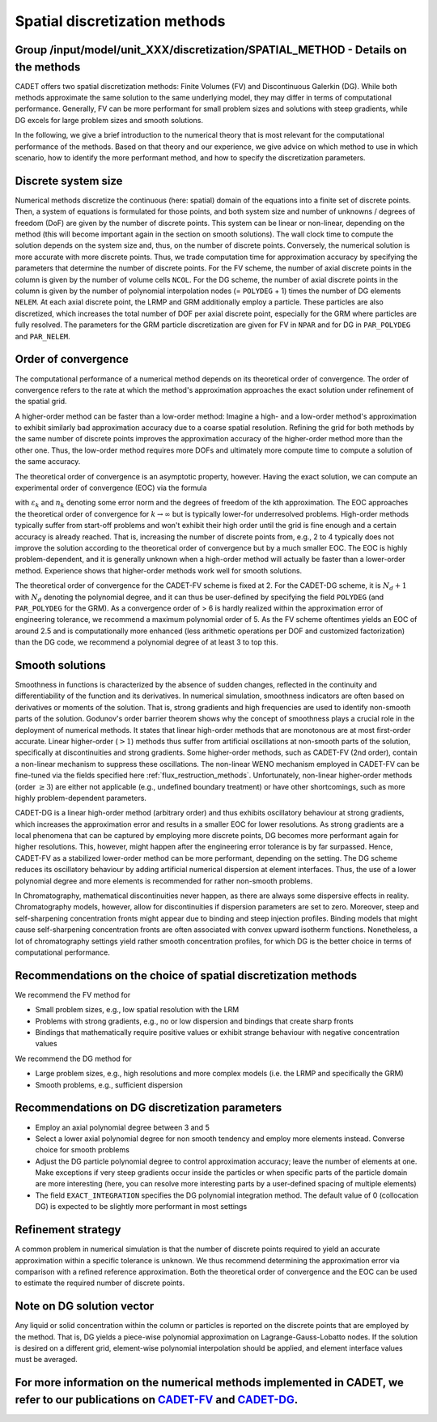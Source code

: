 .. spatial_discretization_methods:

Spatial discretization methods
==============================

Group /input/model/unit_XXX/discretization/SPATIAL_METHOD - Details on the methods
----------------------------------------------------------------------------------

CADET offers two spatial discretization methods: Finite Volumes (FV) and Discontinuous Galerkin (DG).
While both methods approximate the same solution to the same underlying model, they may differ in terms of computational performance.
Generally, FV can be more performant for small problem sizes and solutions with steep gradients, while DG excels for large problem sizes and smooth solutions.

In the following, we give a brief introduction to the numerical theory that is most relevant for the computational performance of the methods.
Based on that theory and our experience, we give advice on which method to use in which scenario, how to identify the more performant method, and how to specify the discretization parameters.

Discrete system size
--------------------

Numerical methods discretize the continuous (here: spatial) domain of the equations into a finite set of discrete points.
Then, a system of equations is formulated for those points, and both system size and number of unknowns / degrees of freedom (DoF) are given by the number of discrete points.
This system can be linear or non-linear, depending on the method (this will become important again in the section on smooth solutions).
The wall clock time to compute the solution depends on the system size and, thus, on the number of discrete points.
Conversely, the numerical solution is more accurate with more discrete points.
Thus, we trade computation time for approximation accuracy by specifying the parameters that determine the number of discrete points.
For the FV scheme, the number of axial discrete points in the column is given by the number of volume cells ``NCOL``.
For the DG scheme, the number of axial discrete points in the column is given by the number of polynomial interpolation nodes (= ``POLYDEG`` + 1) times the number of DG elements ``NELEM``.
At each axial discrete point, the LRMP and GRM additionally employ a particle.
These particles are also discretized, which increases the total number of DOF per axial discrete point, especially for the GRM where particles are fully resolved.
The parameters for the GRM particle discretization are given for FV in ``NPAR`` and for DG in ``PAR_POLYDEG`` and ``PAR_NELEM``.

Order of convergence
--------------------

The computational performance of a numerical method depends on its theoretical order of convergence.
The order of convergence refers to the rate at which the method's approximation approaches the exact solution under refinement of the spatial grid.

A higher-order method can be faster than a low-order method:
Imagine a high- and a low-order method's approximation to exhibit similarly bad approximation accuracy due to a coarse spatial resolution.
Refining the grid for both methods by the same number of discrete points improves the approximation accuracy of the higher-order method more than the other one.
Thus, the low-order method requires more DOFs and ultimately more compute time to compute a solution of the same accuracy.

The theoretical order of convergence is an asymptotic property, however.
Having the exact solution, we can compute an experimental order of convergence (EOC) via the formula

.. math::
    :label: ModelColumn

    \begin{aligned}
        EOC_k = \frac{log(\varepsilon_{k+1} / \varepsilon_{k}) }{log(n_{k} / n_{k+1})},
    \end{aligned}

with :math:`\varepsilon_{k}` and :math:`n_{k}` denoting some error norm and the degrees of freedom of the kth approximation.
The EOC approaches the theoretical order of convergence for :math:`k \rightarrow \infty` but is typically lower-for underresolved problems.
High-order methods typically suffer from start-off problems and won't exhibit their high order until the grid is fine enough and a certain accuracy is already reached.
That is, increasing the number of discrete points from, e.g., 2 to 4 typically does not improve the solution according to the theoretical order of convergence but by a much smaller EOC.
The EOC is highly problem-dependent, and it is generally unknown when a high-order method will actually be faster than a lower-order method.
Experience shows that higher-order methods work well for smooth solutions.

The theoretical order of convergence for the CADET-FV scheme is fixed at 2.
For the CADET-DG scheme, it is :math:`N_d + 1` with :math:`N_d` denoting the polynomial degree, and it can thus be user-defined by specifying the field ``POLYDEG`` (and ``PAR_POLYDEG`` for the GRM).
As a convergence order of > 6 is hardly realized within the approximation error of engineering tolerance, we recommend a maximum polynomial order of 5.
As the FV scheme oftentimes yields an EOC of around 2.5 and is computationally more enhanced (less arithmetic operations per DOF and customized factorization) than the DG code, we recommend a polynomial degree of at least 3 to top this.

Smooth solutions
----------------

Smoothness in functions is characterized by the absence of sudden changes, reflected in the continuity and differentiability of the function and its derivatives.
In numerical simulation, smoothness indicators are often based on derivatives or moments of the solution.
That is, strong gradients and high frequencies are used to identify non-smooth parts of the solution.
Godunov's order barrier theorem shows why the concept of smoothness plays a crucial role in the deployment of numerical methods.
It states that linear high-order methods that are monotonous are at most first-order accurate.
Linear higher-order (:math:`> 1`) methods thus suffer from artificial oscillations at non-smooth parts of the solution, specifically at discontinuities and strong gradients.
Some higher-order methods, such as CADET-FV (2nd order), contain a non-linear mechanism to suppress these oscillations.
The non-linear WENO mechanism employed in CADET-FV can be fine-tuned via the fields specified here :ref:`flux_restruction_methods`.
Unfortunately, non-linear higher-order methods (order :math:`\geq 3`) are either not applicable (e.g., undefined boundary treatment) or have other shortcomings, such as more highly problem-dependent parameters.

CADET-DG is a linear high-order method (arbitrary order) and thus exhibits oscillatory behaviour at strong gradients, which increases the approximation error and results in a smaller EOC for lower resolutions.
As strong gradients are a local phenomena that can be captured by employing more discrete points, DG becomes more performant again for higher resolutions.
This, however, might happen after the engineering error tolerance is by far surpassed.
Hence, CADET-FV as a stabilized lower-order method can be more performant, depending on the setting.
The DG scheme reduces its oscillatory behaviour by adding artificial numerical dispersion at element interfaces.
Thus, the use of a lower polynomial degree and more elements is recommended for rather non-smooth problems.

In Chromatography, mathematical discontinuities never happen, as there are always some dispersive effects in reality.
Chromatography models, however, allow for discontinuities if dispersion parameters are set to zero.
Moreover, steep and self-sharpening concentration fronts might appear due to binding and steep injection profiles.
Binding models that might cause self-sharpening concentration fronts are often associated with convex upward isotherm functions.
Nonetheless, a lot of chromatography settings yield rather smooth concentration profiles, for which DG is the better choice in terms of computational performance.

Recommendations on the choice of spatial discretization methods
---------------------------------------------------------------

We recommend the FV method for

- Small problem sizes, e.g., low spatial resolution with the LRM
- Problems with strong gradients, e.g., no or low dispersion and bindings that create sharp fronts
- Bindings that mathematically require positive values or exhibit strange behaviour with negative concentration values

We recommend the DG method for

- Large problem sizes, e.g., high resolutions and more complex models (i.e. the LRMP and specifically the GRM)
- Smooth problems, e.g., sufficient dispersion

Recommendations on DG discretization parameters
-----------------------------------------------

- Employ an axial polynomial degree between 3 and 5
- Select a lower axial polynomial degree for non smooth tendency and employ more elements instead. Converse choice for smooth problems
- Adjust the DG particle polynomial degree to control approximation accuracy; leave the number of elements at one. Make exceptions if very steep gradients occur inside the particles or when specific parts of the particle domain are more interesting (here, you can resolve more interesting parts by a user-defined spacing of multiple elements)
- The field ``EXACT_INTEGRATION`` specifies the DG polynomial integration method. The default value of 0 (collocation DG) is expected to be slightly more performant in most settings

Refinement strategy
-------------------

A common problem in numerical simulation is that the number of discrete points required to yield an accurate approximation within a specific tolerance is unknown.
We thus recommend determining the approximation error via comparison with a refined reference approximation.
Both the theoretical order of convergence and the EOC can be used to estimate the required number of discrete points.

Note on DG solution vector
--------------------------

Any liquid or solid concentration within the column or particles is reported on the discrete points that are employed by the method.
That is, DG yields a piece-wise polynomial approximation on Lagrange-Gauss-Lobatto nodes.
If the solution is desired on a different grid, element-wise polynomial interpolation should be applied, and element interface values must be averaged.

For more information on the numerical methods implemented in CADET, we refer to our publications on `CADET-FV <https://doi.org/10.1016/j.compchemeng.2010.03.008>`_  and `CADET-DG <https://doi.org/10.1016/j.compchemeng.2023.108340>`_.
-----------------------------------------------------------------------------------------------------------------------------------------------------------------------------------------------------------------------------------------
